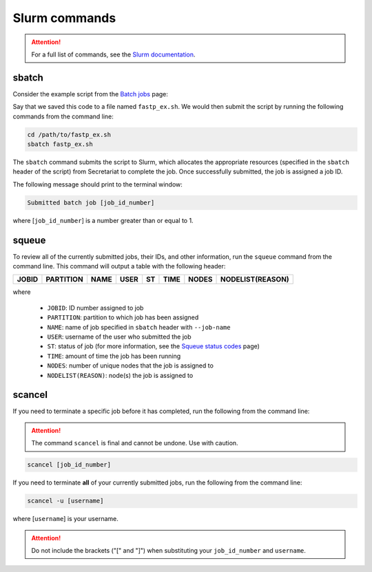 Slurm commands
==============

.. attention:: For a full list of commands, see the `Slurm documentation`_.

sbatch
------

Consider the example script from the `Batch jobs`_ page:

.. code-block:: bash
   :linenos:

   #!/bin/bash
   #
   #SBATCH --job-name=fastp_ex
   #SBATCH --cpus-per-task=1
   #SBATCH --partition=compute
   #SBATCH --time=00:30:00
   #SBATCH --mem=2G
   #SBATCH --output=/opt/ohpc/pub/workshop/toyout/logs/fastp_ex.%j.out
   #SBATCH --error=/opt/ohpc/pub/workshop/toyout/logs/fastp_ex.%j.err
   #SBATCH --mail-type=all
   #SBATCH --mail-user=madonay@clemson.edu

   # Load software
   module load fastp/0.21.0

   # Save directories as variables
   export dir_in="/opt/ohpc/pub/workshop/toysets/fastq/dnaseq"
   export dir_out="/opt/ohpc/pub/workshop/toyout/fastp"

   # Prepare directories
   mkdir -p ${dir_out}
   cd ${dir_in}

   # Execute function for each fastq file
   # Note: This example is for paired-end data
   for r1 in *_R1_001.fastq.gz
   do
      r2="$(echo ${r1} | sed -e 's/R1/R2/')"
      prefix="$(echo ${r1} | cut -f1-3 -d'_')"

      fastp \
         -in1 ${dir_in}/${r1} \
         -in2 ${dir_in}/${r2} \
         -out1 ${dir_out}/${prefix}_R1.out \
         -out2 ${dir_out}/${prefix}_R2.out \
         --json ${dir_out}/${prefix}.json \
         --html ${dir_out}/${prefix}.html
   done

   # Unload software
   module unload fastp/0.21.0

Say that we saved this code to a file named ``fastp_ex.sh``. We would then submit the script by running the following commands from the command line:

.. code-block:: bash

   cd /path/to/fastp_ex.sh
   sbatch fastp_ex.sh

The ``sbatch`` command submits the script to Slurm, which allocates the appropriate resources (specified in the ``sbatch`` header of the script) from Secretariat to complete the job. Once successfully submitted, the job is assigned a job ID.

The following message should print to the terminal window:

.. code-block:: bash

   Submitted batch job [job_id_number]

where [``job_id_number``] is a number greater than or equal to 1.

squeue
------

To review all of the currently submitted jobs, their IDs, and other information, run the ``squeue`` command from the command line. This command will output a table with the following header:

+-----------+---------------+-----------+----------+--------+------------+-----------+----------------------+
| **JOBID** | **PARTITION** | **NAME**  | **USER** | **ST** | **TIME**   | **NODES** | **NODELIST(REASON)** |
+-----------+---------------+-----------+----------+--------+------------+-----------+----------------------+

where

	- ``JOBID``: ID number assigned to job
	- ``PARTITION``: partition to which job has been assigned
	- ``NAME``: name of job specified in ``sbatch`` header with ``--job-name``
	- ``USER``: username of the user who submitted the job
	- ``ST``: status of job (for more information, see the `Squeue status codes`_ page)
	- ``TIME``: amount of time the job has been running
	- ``NODES``: number of unique nodes that the job is assigned to
	- ``NODELIST(REASON)``: node(s) the job is assigned to

scancel
-------

If you need to terminate a specific job before it has completed, run the following from the command line:

.. attention:: The command ``scancel`` is final and cannot be undone. Use with caution.

.. code-block:: bash

   scancel [job_id_number]

If you need to terminate **all** of your currently submitted jobs, run the following from the command line:

.. code-block:: bash

   scancel -u [username]

where [``username``] is your username.

.. attention:: Do not include the brackets ("[" and "]") when substituting your ``job_id_number`` and ``username``.

.. _Slurm documentation: https://slurm.schedmd.com/man_index.html
.. _Batch jobs: https://secretariat.readthedocs.io/en/latest/running-jobs/batch-jobs.html#example
.. _Squeue status codes: https://secretariat.readthedocs.io/en/latest/running-jobs/squeue-status-codes.html#squeue-status-codes
